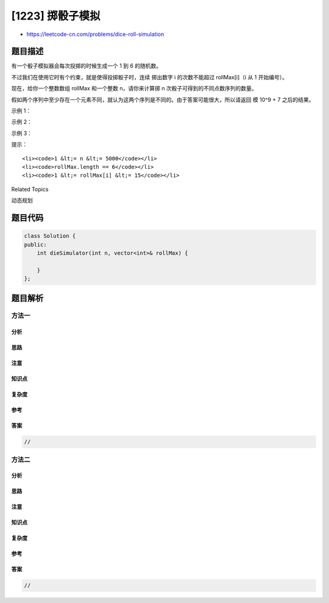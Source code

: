 [1223] 掷骰子模拟
=================

-  https://leetcode-cn.com/problems/dice-roll-simulation

题目描述
--------

.. raw:: html

   <p>

有一个骰子模拟器会每次投掷的时候生成一个 1 到 6 的随机数。

.. raw:: html

   </p>

.. raw:: html

   <p>

不过我们在使用它时有个约束，就是使得投掷骰子时，连续
掷出数字 i 的次数不能超过 rollMax[i]（i 从 1 开始编号）。

.. raw:: html

   </p>

.. raw:: html

   <p>

现在，给你一个整数数组 rollMax 和一个整数 n，请你来计算掷 n 次骰子可得到的不同点数序列的数量。

.. raw:: html

   </p>

.. raw:: html

   <p>

假如两个序列中至少存在一个元素不同，就认为这两个序列是不同的。由于答案可能很大，所以请返回
模 10^9 + 7 之后的结果。

.. raw:: html

   </p>

.. raw:: html

   <p>

 

.. raw:: html

   </p>

.. raw:: html

   <p>

示例 1：

.. raw:: html

   </p>

.. raw:: html

   <pre><strong>输入：</strong>n = 2, rollMax = [1,1,2,2,2,3]
   <strong>输出：</strong>34
   <strong>解释：</strong>我们掷 2 次骰子，如果没有约束的话，共有 6 * 6 = 36 种可能的组合。但是根据 rollMax 数组，数字 1 和 2 最多连续出现一次，所以不会出现序列 (1,1) 和 (2,2)。因此，最终答案是 36-2 = 34。
   </pre>

.. raw:: html

   <p>

示例 2：

.. raw:: html

   </p>

.. raw:: html

   <pre><strong>输入：</strong>n = 2, rollMax = [1,1,1,1,1,1]
   <strong>输出：</strong>30
   </pre>

.. raw:: html

   <p>

示例 3：

.. raw:: html

   </p>

.. raw:: html

   <pre><strong>输入：</strong>n = 3, rollMax = [1,1,1,2,2,3]
   <strong>输出：</strong>181
   </pre>

.. raw:: html

   <p>

 

.. raw:: html

   </p>

.. raw:: html

   <p>

提示：

.. raw:: html

   </p>

.. raw:: html

   <ul>

::

    <li><code>1 &lt;= n &lt;= 5000</code></li>
    <li><code>rollMax.length == 6</code></li>
    <li><code>1 &lt;= rollMax[i] &lt;= 15</code></li>

.. raw:: html

   </ul>

.. raw:: html

   <div>

.. raw:: html

   <div>

Related Topics

.. raw:: html

   </div>

.. raw:: html

   <div>

.. raw:: html

   <li>

动态规划

.. raw:: html

   </li>

.. raw:: html

   </div>

.. raw:: html

   </div>

题目代码
--------

.. code:: cpp

    class Solution {
    public:
        int dieSimulator(int n, vector<int>& rollMax) {

        }
    };

题目解析
--------

方法一
~~~~~~

分析
^^^^

思路
^^^^

注意
^^^^

知识点
^^^^^^

复杂度
^^^^^^

参考
^^^^

答案
^^^^

.. code:: cpp

    //

方法二
~~~~~~

分析
^^^^

思路
^^^^

注意
^^^^

知识点
^^^^^^

复杂度
^^^^^^

参考
^^^^

答案
^^^^

.. code:: cpp

    //
